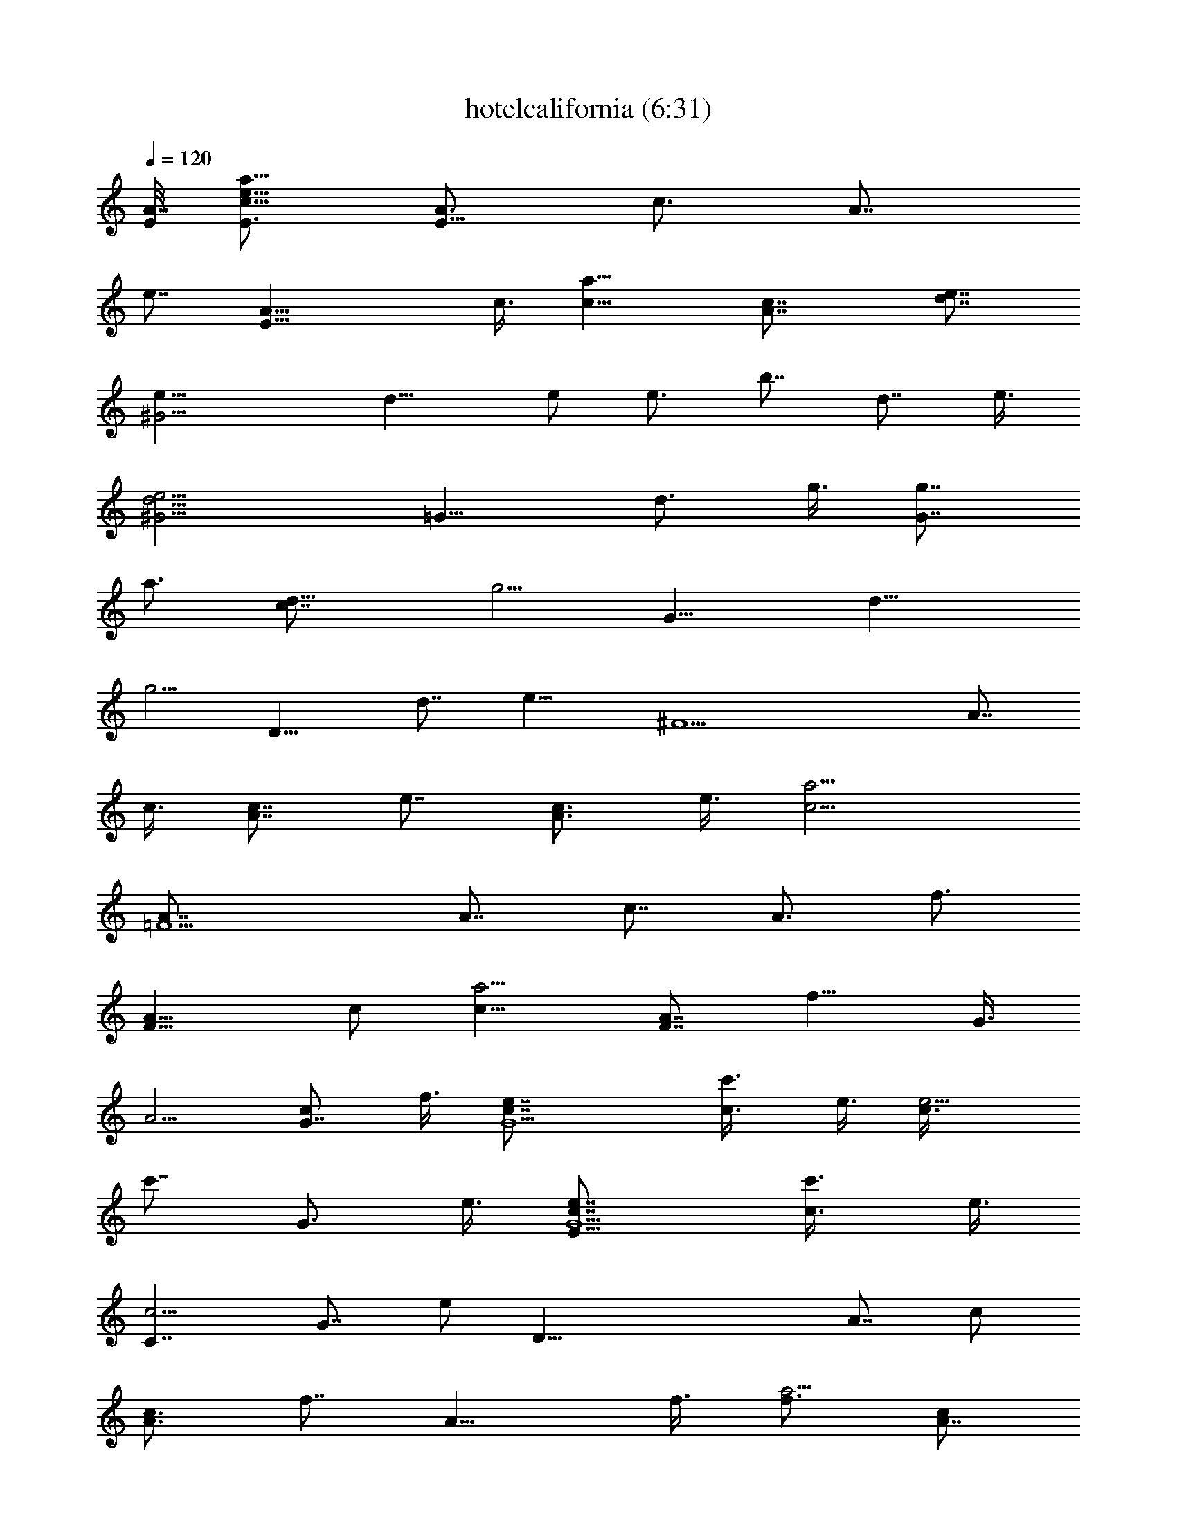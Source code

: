 X:1
T:hotelcalifornia (6:31)
Z:Transcribed by LotRO MIDI Player:http://lotro.acasylum.com/midi
%  Original file:hotelcalifornia.mid
%  Transpose:-2
L:1/4
Q:120
K:C
[E/8A7/8] [E3/4c9/8e9/8a9/8] [A3/4E13/8z3/8] [c3/4z3/8] [A7/8z3/8]
[e7/8z/2] [E19/8A19/8z3/8] c3/8 [c13/8a13/8] [A7/4c7/8] [e7/8d7/8]
[^G13/4e9/8z3/4] [d13/8z3/8] e/2 [e3/4z3/8] [b7/8z3/8] [d7/8z/2] e3/8
[^G13/4e13/4d13/4] [=G13/8z7/8] [d3/4z3/8] g3/8 [g7/8G7/4z/2]
[a3/4z3/8] [d13/8c7/8z3/8] [g5/4z/2] [G13/8z3/4] [d13/8z3/8]
[g5/4z/2] [D13/8z3/4] [d7/8z/2] [e13/8z3/8] [^F13/2z3/4] [A7/8z/2]
c3/8 [c7/8A7/8z3/8] [e7/8z/2] [A3/4c3/4z3/8] e3/8 [c13/4a13/4]
[=F5/2A7/8] [A7/8z3/8] [c7/8z/2] [A3/4z3/8] [f3/4z3/8]
[F13/8A13/8z3/8] c/2 [c13/8a5/4z3/4] [F7/8A7/8z/2] [f9/8z3/8] G3/8
[A5/4z3/8] [G7/8c/2] f3/8 [G5/2e7/8c7/8] [c3/4c'3/8] e3/8 [e5/4c3/8]
[c'7/8z/2] [G3/4z3/8] e3/8 [E13/8G5/2e7/8c7/8] [c3/4c'3/8] e3/8
[C7/4c5/4z7/8] [G7/8z3/8] e/2 [D39/8z3/4] [A7/8z3/8] c/2
[c3/4A3/4z3/8] [f7/8z3/8] [A13/8z/2] f3/8 [f3/4a5/4] [c/2A7/4]
[c2z3/8] [A,13/8z7/8] A3/8 e3/8 [E17/8z7/8] [^G3/4z3/8] d3/8
[d7/8z/2] [E9/2z3/8] [^G7/8z3/8] d/2 [d13/4b13/4] [E3/4A3/4c5/4z/8]
[e9/8a9/8z5/8] [A7/8E7/4z/2] [c3/4z3/8] [A7/8z3/8] [e7/8z/2]
[E19/8A19/8z3/8] c3/8 [c13/8a13/8] [A13/8c7/8] [e3/4d3/4]
[^G27/8e5/4z7/8] [d13/8z3/8] e/2 [e3/4z3/8] [b3/4z3/8] [d7/8z3/8] e/2
[^G13/4d13/4e13/4] [=G13/8z7/8] [d3/4z3/8] g3/8 [g7/8G13/8z3/8]
[a7/8z/2] [d13/8c3/4z3/8] [g5/4z3/8] [G13/8z7/8] [d13/8z3/8]
[g5/4z3/8] [D7/4z7/8] [d7/8z3/8] [e13/8z/2] [^F13/2z3/4] [A7/8z3/8]
c/2 [c3/4A3/4z3/8] [e7/8z3/8] [A7/8c7/8z/2] e3/8 [c13/4a13/4]
[=F5/2A7/8] [A3/4z3/8] [c7/8z3/8] [A7/8z/2] [f3/4z3/8]
[F13/8A13/8z3/8] c/2 [c13/8a9/8z3/4] [F7/8A7/8z3/8] [f5/4z/2] G3/8
[A5/4z3/8] [G7/8c/2] f3/8 [G5/2c3/4e3/4] [c7/8c'/2] e3/8 [e5/4c3/8]
[c'7/8z/2] [G3/4z3/8] e3/8 [E13/8G5/2c7/8e7/8] [c3/4c'3/8] e3/8
[C13/8c5/4z7/8] [G3/4z3/8] e3/8 [D5z7/8] [A7/8z3/8] c/2
[c3/4A3/4z3/8] [f3/4z3/8] [A13/8z3/8] f/2 [f3/4a5/4] [c/2A7/8]
[c2z3/8] [A,13/8z3/4] A/2 e3/8 [E2z7/8] [^G3/4z3/8] d3/8 [d7/8z3/8]
[E37/8z/2] [^G3/4z3/8] d3/8 [d27/8b27/8] [c5/4A3/4E3/4z/8] [e5/8a9/8]
[e/2A7/8E13/8] [e3/8c3/4] [e3/8A3/4] [e7/8z3/8] [d/2E5/2A5/2]
[d3/8c3/8] [d7/8c13/8a13/8] d/8 e5/8 [A13/8c7/8] [e3/4d3/4]
[^G27/8e5/4z7/8] [d5/4z3/8] e3/8 [e7/8z/2] [d3/8b3/4] d3/8 [d/2e/2]
[d13/4^G13/4e13/4] [=G13/8z3/4] [d7/8z/2] [e3/8g3/8]
[e7/8g7/8G13/8z3/8] [a7/8z/2] [d3/8c3/4] [d3/8g5/4] [d7/8G13/8]
[d13/8z/8] [e5/8z/4] [g5/4z3/8] [D13/8z7/8] [d3/4z3/8] [e7/8z3/8]
[^F53/8z/2] [e3/4z3/8] [A7/8z3/8] [e/2c/2] [e3/8c3/4A3/4] [e3/4z/8]
[d/2z/4] [A7/8c7/8z/4] [d5/8z/8] e/2 [d5/8c5/8a13/4] [c21/8z/8] A7/8
z13/8 [=F5/2A7/8] [e3/8A3/4] [e3/8c3/4] [e7/8A7/8z3/8] [f7/8z/2]
[d3/8F13/8A13/8] c3/8 [c7/4a5/4z7/8] [^d/4F7/8A7/8] [e5/8z/8]
[f5/4z/2] G3/8 [A5/4z3/8] [G7/8c3/8] f/2 [G19/8e3/4c3/8] c3/8
[e/2c7/8c'/2] e3/8 [e5/4c3/8] [c'7/8z/8] [=d5/8z/4] [G7/8z3/8]
[c/2z/8] e3/8 [c7/8E13/8G/4e7/8] [G9/4z5/8] [c3/4c'3/8] e3/8
[C13/8c5/4z7/8] [G3/4z3/8] e3/8 [D5z/2] c3/8 [d3/8A3/4] [d3/8c3/8]
[d/2c7/8A7/8] [d3/8f3/4] [d3/8A13/8] [c/2f/2] [d3/4f3/4a9/8]
[c3/8A7/8] [e5/4c17/8z/2] [A,13/8z3/4] A/2 e3/8 [E2z3/8] d3/8
[e/2^G7/8] [e3/8d3/8] [e7/8d7/8z3/8] [E9/2z/2] [d3/8^G3/4] d3/8
[d3/8b13/4] [d23/8z/4] e z13/8 [A7/8c7/8e7/8a7/8] [e3/8a3/8c3/8A3/8]
[e7/8A7/8c7/8a7/8] [f3/8A3/8c3/8e3/8a3/8] [e3/8a3/8c3/8A3/8]
[e/2A/2c/2a/2] [f3/4A13/8c13/8e3/4a13/8] e7/8 [A13/8c13/8e13/8a13/8]
[b17/8e5/4d7/8^G17/8z3/8] B/2 [d5/4z3/8] e3/8 e/2 [d3/4^G3/4e3/4b3/4]
[d3/8b3/8e3/8^G3/8] [b27/8e27/8d27/8^G27/8] [a2d13/8B2=G5/4]
[G3/4z3/8] d3/8 [d3/8G7/8B7/8a7/8] d/2 [c3/8a3/8d3/8B3/8G3/8]
[d3/8G13/8B13/8a13/8] [d5/4z7/8] [e3/4z3/8]
[G13/8B13/8d13/8a13/8z3/8] e/2 e3/8 e3/8 [e5/8a17/8c17/8^F17/8] e/2
e/2 e/2 [^F3/8c3/8e3/8a3/8z/8] [d/2z/4] [a7/8e7/8c7/8^F7/8z/4] d5/8
[d3/4a13/4e13/4c3/4^F13/4] [c5/2z3/8] A5/4 z7/8 [=F3/4A3/4c3/4f3/4]
[e/2f/2c/2A/2F/2] [e3/8F3/4A3/4c3/4f3/4] [e/2z3/8]
[f7/8c3/4A7/8F7/8z/8] d5/8 c/8 [F3/8A3/8c3/8f3/8]
[c13/8F13/8A13/8f13/8z7/8] d/8 e5/8 [f7/8c7/8A7/8F7/8]
[F3/8A3/8c3/8f3/8] [f3/8c3/8A3/8F3/8] [e5/4c5/4G7/8C5/4] G3/8
[c7/8C7/8G7/8e/2] e3/8 [e3/4c3/4G3/4C3/4z3/8] d3/8 [c/2C/2G/2e/2]
[c13/4e13/4G3/4C13/4z5/8] A/8 G5/2 [D5/4A5/4d7/8f5/4] d3/8
[d3/8D7/8A7/8f7/8] d/2 [d3/8f3/4A3/4D3/4] d3/8 [d3/8D3/8A3/8f3/8]
[d5/4f5/4A5/4D5/4z7/8] c3/8 [d/2D/2A/2f/2z/4] [ez/4]
[D13/8A13/8d13/8f13/8] [^G3/8B3/8^g3/8e3/8] [e3/8^g7/8B7/8^G7/8] e/2
[d3/8^G3/4B3/4e3/8^g3/4] e3/8 [^g7/8e7/8B7/8^G7/8z3/8] =g/2
[^g3/8e3/8B3/8^G3/8] [e13/8^g13/8B13/8^G13/8z3/8] d5/4
[^G3/8B3/8e3/8^g3/8] [^G/2B/2e/2^g/2] [^G3/8B3/8e3/8^g3/8]
[^g3/8e3/8B3/8^G3/8] [C7/8F7/8c7/8f7/8] [f3/8C3/8F3/8c3/8]
[f7/8C7/8F7/8c7/8] [f3/8C3/4F3/4c3/4] f3/8 [f/2C/2F/2c/2]
[C13/8F13/8c13/8f3/8] f5/4 [f3/4C3/4F3/4c3/4z/4] =g/2
[f/2c7/8F7/8C7/8] [f3/8z/4] e3/8 z/8 e3/8 [C/2=G/2c/2e/2]
[C3/4G3/4c3/4e3/4] [e7/8c7/8G7/8C7/8] [C3/8G3/8c3/8e3/8]
[e5/2c13/4G13/4C13/4] e3/8 e3/8 [e/2B/2^G/2E/2]
[d/4e3/8B3/8^G3/8E3/8] z/8 [d3/8e3/8B3/8^G3/8E3/8]
[d5/4^G7/8E7/8B7/8e7/8] [e3/8B3/8^G3/8E3/8] [e/2B/2^G/2E/2]
[^G3/8E3/8B3/8e3/8] [E13/8^G13/8B13/8e13/8] [E7/8^G7/8B7/8e7/8]
[d/4e3/8B3/8^G3/8E3/8] z/8 [d/4E3/8^G3/8B3/8e3/8] z/8
[d3/8e3/8c3/8A3/8E3/8] [c/2e/2A/2E/2] [c3/8e3/8A3/8E3/8]
[c7/8E7/8A7/8e7/8] [e3/4c3/4A3/4E3/4] [e3/8c3/8A3/8E3/8]
[E7/4A7/4c7/4e7/4] z3/4 [e3/8c3/8A3/8E3/8] [E/2A/2c/2e/2]
[f3/8F,3/4C3/4F3/4c3/4] f3/8 [f/2F,/2C/2F/2c/2]
[f3/4F,3/4C3/4F3/4c3/4] [f7/8F,7/8C7/8F7/8c7/8]
[f3/8F,3/8C3/8F3/8c3/8] [f7/8F,13/8C13/8F13/8c13/8] f3/4
[f7/8c13/8F13/8C13/8F,13/8z3/8] g3/8 z/8 f3/8 f3/8 [e/2C/2=G/2c/2]
[e3/8C3/8G3/8c3/8] [C3/8G3/8c3/8e3/8] [C7/8G7/8c7/8e7/8]
[e3/4c3/4G3/4C3/4] [C/2G/2c/2e/2] [C13/8G13/8c13/8e13/8]
[C13/8G13/8c13/8e5/4z3/4] d3/8 z/8 e3/8 [e3/8D,3/8A,3/8D3/8F3/8A3/8]
[d3/8D,3/8A,3/8D3/8F3/8A3/8] [d/2D,/2A,/2D/2F/2A/2]
[d3/4D,3/4A,3/4D3/4F3/4A3/4] [D,7/8A,7/8D7/8F7/8A7/8d7/8]
[D,3/8A,3/8D3/8F3/8A3/8d3/8] [D,13/8A,13/8D13/8F13/8A13/8d13/8]
[D,7/8A,7/8D7/8F7/8A7/8d7/8] [f3/8d7/8A7/8F7/8D7/8A,7/8] f3/8 z/8
[f3/8^G9/8B9/8e3/8^g9/8] e3/8 e3/8 [e7/8^G7/8B7/8^g7/8]
[^G7/8B7/8e7/8^g7/8] [^G3/8B3/8e3/8^g3/8] [^G13/8B13/8e13/8^g13/8]
[^G7/8B7/8e7/8^g7/8] [^g3/4e3/4B3/4^G3/4] [a3/4e3/8z/8]
[c3/4A19/8z/4] e/2 [e/4c3/8] z/8 [e3/8c3/8] [f/2c/2] [a3/4z/8]
[e3/8z/4] [A33/8z/4] e/8 e3/8 [f3/4c7/8] z/8 [^d3/8e3/8] [e3/8a/2]
z/8 e3/4 e3/8 a/2 [^G19/8b3/4e3/8=d3/4] e3/8 [e3/8d/2] z/8 [e/4b3/8]
z/8 [e/2d3/8] [b7/8z/8] [d/2z/4] [^G7/8z3/8] [d3/8z/8] [e5/4z3/8]
[^G13/4z3/8] d/2 [e5/8z3/8] b3/8 [E3/8d7/8] z/2 e3/8 b3/8 [G,5/2z/2]
d/4 z/8 d3/8 [d3/8B3/8] [d3/8b/2] z/8 [d/4a3/4] z/8 [e3/8d3/8]
[d/2=g5/4] z/2 [e/2z/4] d/4 [d/2z/8] a/2 [e3/4g3/4] d/2 a3/8
[a5/4z3/4] A/2 [A5/4c3/8] [e3/8a3/8] [d3/4e7/8z/2] [c5/4z3/8]
[d7/8e3/8] [a27/8z/2] [c23/8z3/8] A3/4 z7/4 [F13/8z3/4] [e3/8A3/8]
[e3/8c/2] z/8 [e3/4A3/4c3/8] [f7/8z3/8] [d3/8A13/8] z/8 c3/8
[c3/4a3/4] [d/2=G/2c7/8] [e/4F3/8] z/8 [G3/8c7/8] A/2 [f3/4c3/4A3/4]
[^d3/8G7/8c5/4e3/8] [e5/4z/2] [G3/4z3/8] c3/8 [e5/8z/2] [c'3/4z/8]
[=d3/8z/4] c/4 [c/2z/8] e3/8 [c7/4c'/2] [G5/4e3/8] g3/8 g/2
[e3/4c3/8] [c5/4z3/8] c'3/8 c'/2 [D33/8z3/8] f3/8 [d3/4A/2] c3/8
[d3/4f3/8] f3/8 [d3/8a/2] z/8 [c/4c'3/8] z/8 [d3/8a5/4] e/2
[c3/8A3/4] [d3/8c5/4] [D13/8z7/8] c3/8 a3/8 ^G7/8 [e3/4^G13/8z3/8]
d3/8 [e/2d/2] [e3/4z/8] [d/2z/4] [^G5/2z/4] d/8 d/2 [d3/8b13/8] e5/4
[d13/8e13/8b13/8^G13/8] [A13/8c13/8z/8] [e3/4a3/2] e3/8 e3/8
[A3/8c3/8e3/8a3/8] [e/2A7/8c7/8a7/8] e3/8 [e3/8A3/8c3/8a3/8]
[f3/4A13/8c13/8e5/4a13/8] z/8 d3/8 e3/8 [a7/4e7/4c7/4A7/4]
[^G13/8d3/8e3/4b13/8] [d5/4z3/8] e7/8 [e3/8^G3/8d3/8b3/8]
[^G7/8e7/8d/8b7/8] d/2 d/4 [b3/8e3/8d3/8^G3/8] [d13/8b13/8e3/8^G13/8]
e5/4 [^G13/8d13/8e13/8b13/8z3/8] D3/8 z/8 E5/8 z/8
[=G17/8B17/8d5/8a17/8] d/2 d/2 d/2 [a3/4d/8B3/4G3/4] d/2 d/8
[a3/8d3/8B3/8G3/8] [d5/8G7/4B7/4a7/4] d/2 d5/8
[a13/8G13/8B13/8d13/8z3/4] A3/4 z/8 [a13/8e3/4c13/8^F13/8] e7/8
[e3/8a3/8c3/8^F3/8] [^F7/8c7/8e7/8a7/8z/8] d/2 z/8 [d3/8z/8]
[c3/8e3/8a3/8^F3/8] [d3/8a13/4e13/4c3/8^F13/4] [c23/8z/2] A3/4 z13/8
[=F13/8A13/8c13/8f13/8z7/8] d3/8 e3/8 [e3/4f/2c/2A/2F/2]
[F3/4A3/4c3/4f3/4z3/8] [e3/4z3/8] [F/2A/2c/2f/2]
[e/4F13/8A13/8c3/4f13/8] z/8 d3/8 c/2 c3/8 [f3/4c3/4A3/4F3/4z3/8]
d3/8 [e3/4F7/8c7/8A7/8f7/8] z/8 [e13/8C13/8G13/8c13/8]
[e3/8c3/8G3/8C3/8] [d3/8C7/8G7/8c/2e7/8] z/8 c3/8 [c3/8e3/8G3/8C3/8]
[C13/8G13/8c13/8e13/8] [e7/4c7/4G7/8C7/4z/2] A3/8 G7/8
[f3/4d3/8A3/4D3/4] d3/8 [d3/8D3/8A3/8f3/8] [d/2D/2A/2f/2]
[d3/8f3/8A3/8D3/8] [D7/8A7/8d3/8f7/8] d/2 [c/4A3/8d3/8f3/8D3/8] z/8
[d3/8D13/8A13/8f13/8] d3/8 [d7/8z/2] c/4 z/8 [d7/8f7/8A7/8D7/8z3/8]
e/2 [D3/4A3/4d3/4f3/4] [B7/8e7/8^g7/8^G7/8] [e3/8^g3/8B3/8^G3/8]
[d3/8^g3/8e3/8B3/8^G3/8] [e/2^G/2B/2^g/2] [^g3/4e3/4B3/4^G3/4z3/8]
=g3/8 [^g3/8^G3/8B3/8e3/8] [e7/4^G7/4B7/4^g7/4z/2] d5/4
[d3/8^g3/8e3/8B3/8^G3/8] [e3/8^g3/8B3/8^G3/8] [^g7/8e7/8B7/8^G7/8]
[f3/4c3/4A3/4F3/4] [f/2F/2A/2c/2] [f3/4F3/4A3/4c3/4]
[f3/8c7/8A7/8F7/8] f/2 [f3/8F3/8A3/8c3/8] [f3/8c7/8A7/8F7/8] f/2
[F13/8A13/8c13/8f3/4] [f7/8z/4] =g/2 z/8 [f3/8c3/8A3/8F3/8]
[f3/8F3/8A3/8c3/8z/4] e/8 [C/2=G/2c/2e/2] [e3/8C3/8G3/8c3/8]
[C3/8G3/8c3/8e3/8] [C7/8G7/8c7/8e7/8] [e3/4c3/4G3/4C3/4]
[C/2G/2c/2e/2] [C13/8G13/8c13/8e13/8] [e3/4C13/8G13/8c13/8] e/2 e3/8
[e3/8B3/8^G3/8E3/8] [d3/8e/2B/2^G/2E/2] z/8 [d/4e3/8B3/8^G3/8E3/8]
z/8 [d9/8^G3/4E3/4B3/4e3/4] [e/2B/2^G/2E/2] [e3/8B3/8^G3/8E3/8]
[^G3/8E3/8B3/8e3/8] [E13/8^G13/8B13/8e13/8] [E7/8^G7/8B7/8e7/8]
[d3/8e3/8B3/8^G3/8E3/8] [d3/8E/2^G/2B/2e/2] z/8
[d3/8e3/8c3/8A3/8E3/8] [c3/8e3/8A3/8E3/8] [c3/8e3/8A3/8E3/8]
[A7/8E7/8c7/8e7/8] [e7/8c7/8A7/8E7/8] [e3/8c3/8A3/8E3/8]
[E13/8A13/8c13/8e13/8] [e7/8c7/8A7/8E7/8] [e3/8c3/8A3/8E3/8]
[c3/8E3/8A3/8e3/8] [f3/8F,7/8C7/8F7/8c7/8] f/2
[f3/8F,3/8C3/8F3/8c3/8] [f7/8F,7/8C7/8F7/8c7/8]
[f3/4F,3/4C3/4F3/4c3/4] [f3/8F,3/8C3/8F3/8c3/8]
[f7/8F,7/4C7/4F7/4c7/4] f7/8 [f3/4c13/8F13/8C13/8F,13/8z3/8] g3/8
f3/8 f/2 [e3/8C3/8=G3/8c3/8] [e3/8C3/8G3/8c3/8] [C/2G/2c/2e/2]
[C3/4G3/4c3/4e3/4] [e7/8c7/8G7/8C7/8] [C3/8G3/8c3/8e3/8]
[C13/8G13/8c13/8e13/8] [C13/8G13/8c13/8e5/4z7/8] d/4 z/8 e3/8
[e/2D,/2A,/2D/2F/2A/2] [d3/8D,3/8A,3/8D3/8F3/8A3/8]
[d3/8D,3/8A,3/8D3/8F3/8A3/8] [d7/8D,7/8A,7/8D7/8F7/8A7/8]
[D,3/4A,3/4D3/4F3/4A3/4d3/4] [D,/2A,/2D/2F/2A/2d/2]
[D,13/8A,13/8D13/8F13/8A13/8d13/8] [D,3/4A,3/4D3/4F3/4A3/4d3/4]
[f3/8d7/8A7/8F7/8D7/8A,7/8] z/8 f/4 z/8 [f3/8^g39/8z/8] [e/4B5z/8]
[^G39/8z/8] e/2 e3/8 e15/4 z3/2 [a5/4z/8] [A3/4c9/8E/8e3/4] E5/8
[e3/8A7/8E13/8] [e3/4c7/8z/2] [A3/4z3/8] [f3/4e7/8z3/8] [E5/2A5/2z/2]
[e/4c3/8] z/8 [f3/4c13/8a13/8] d/2 [e9/8z3/8] [A13/8c7/8] [e3/4d3/4]
[^G13/4e7/8z3/8] D3/8 z/8 [e3/8d13/8] e3/8 e/2 [e3/4b3/4z3/8] d3/8
[d3/8e3/8] [d27/8^G27/8e/2] [e23/8z3/4] D3/8 z/8 E/4 z/8 E3/8 z7/8
[=G13/8z3/4] [e3/8d/2] z/8 [d3/8=g3/8] [d3/4g7/8G13/8z3/8] [a7/8z/2]
[d5/4A3/4z3/8] [g5/4z3/8] [e/2G13/8] d3/8 d/4 [d/2z/8] [g5/4z3/8]
[d7/8D13/8z/2] [e3/4z3/8] [d3/4z3/8] [e5/4z3/8] [^F53/8z7/8]
[e3/8A7/8] [e3/8c/2] z/8 [e3/8c3/4A3/4] [d3/4e3/4z3/8] [A7/8c3/8]
[c/2e/2] [c13/4a13/4] [=F5/2A7/8z3/8] c3/8 z/8 [e/4A3/4] z/8
[e/4c3/4] z/8 [e3/4A7/8z3/8] [f7/8z/2] [d3/4F13/8A13/8z3/8] c3/8
[c13/8a5/4z7/8] [e3/4F3/4A3/4z3/8] [f5/4z3/8] G/2 [A5/4z3/8]
[G7/8c3/8] f/2 [G19/8e3/4c3/4z3/8] E/4 z/8 [e3/8c7/8c'3/8] e/2
[d/2e5/4c3/8] [c'7/8z/8] [d/2z/4] [G7/8z3/8] [c3/8z/8] e3/8
[c3/4E13/8e3/4G5/2] [c7/8c'/2] e3/8 [C13/8c5/4z7/8] [G3/4z3/8] e3/8
D3/8 [D37/8z/2] [d3/4A3/4z3/8] c3/8 [d/2c7/8A7/8] [f3/4z/8] [d/2z/4]
[A13/8z/4] [c/2z/8] f3/8 [f7/8a5/4z/2] [d3/4z3/8] [c3/8A7/8]
[c7/4z/2] [e3/4A,13/8] [e3/8A/2] z/8 [c3/8e3/8] [e3/4E2]
[e3/4^G7/8z/2] d3/8 [d7/8z3/8] [e3/4E9/2z/2] [^G3/4z3/8] d3/8
[e3/4d13/4b13/4] z5/2 [A/2c/2e/2a/2] [A3/8c3/8e3/8a3/8]
[e3/8A3/8c3/8a3/8] [a7/8e/2c7/8A7/8] e3/8 [a3/4A3/4c3/4e5/8z/8] f/2
e/8 [A/2c/2e/2a/2] [f3/4A13/8c13/8e5/4a13/8] ^d/2 e3/8
[A3/4c3/4e3/4a3/4] [A/2a7/8e7/8c7/8] A3/8 [b2e7/8=d2^G2] e3/8 e3/4
[e7/8b7/8d/2^G7/8] d3/8 [d3/8^G3/8e3/8b3/8] [e13/8^G13/8d13/8b13/8]
[^G7/8d7/8e7/8b7/8] [^G3/8d3/8e3/8b3/8] [b/2e/2d/2^G/2] [=G2B2d9/8a2]
d/2 d3/8 [d3/8a7/8B7/8G7/8] d/2 [d3/8a3/8B3/8G3/8]
[d3/8G13/8B13/8a13/8] d7/8 d3/8 [e3/4G7/8B7/8d7/8a7/8] z/8
[e/4a3/4d3/4B3/4G3/4] z/8 e3/8 [e7/8a13/8c13/8^F13/8] e3/4
[e/2a/2c/2^F/2] [d/4^F3/4c3/8e3/4a3/4] z/8 c3/8 [d7/8c/2e/2a/2^F/2]
[^F13/8c3/8e13/8a13/8] [c5/4z3/8] A7/8 [^F3/4c3/4e3/4a3/4]
[^F/2c/2e/2a/2] [a3/8e3/8c3/8^F3/8] [=F3/4A3/4c3/4f3/4]
[c/2F/2A/2f/2] [e9/8F3/4A3/4c3/4f3/4] [F7/8A7/8c7/8f7/8z/2] d/4 z/8
[c3/8F3/8A3/8f3/8] [c7/8F7/8A7/8f7/8] [d3/8F3/8A3/8c3/8f3/8]
[e3/8F3/8A3/8c3/8f3/8] [F/2A/2c/2f/2] [F3/8A3/8c3/8f3/8]
[G/4f3/4c3/4A3/8F3/4] z/8 [A9/8z3/8] [C17/8G17/8c17/8e17/8z7/8] E3/8
E3/4 z/8 [E3/4C3/4G3/4c3/4e3/4] [F3/8C/2G/2c/2e/2] z/8
[E3/4C5/4G13/8c13/8e13/8] D/2 C3/8 [C3/4G3/4c3/4e3/4]
[e7/8c7/8G7/8C7/8] [D7/8A7/8d7/8f7/8] [d3/8D3/8A3/8f3/8]
[d3/8D3/4A3/4f3/4] d3/8 [d/2f7/8A7/8D7/8] d3/8 [c3/4f3/8d3/8A3/8D3/8]
[D7/8A7/8d/2f7/8] d3/8 [f3/8d3/8A3/8D3/8] [c3/8f3/8d3/8A3/8D3/8]
[d7/8f7/8A7/8D7/8z/2] e/4 z/8 [D7/8A7/8d7/8f7/8] [B3/4e3/8^g3/4^G3/4]
e3/8 [e3/8^g3/8B3/8^G3/8] [e/2^g/2B/2^G/2] [^G3/8B3/8e3/8^g3/8]
[^g7/8e3/8B7/8^G7/8] e/2 [^G3/8B3/8e3/8^g3/8] [e3/8^g3/8B3/8^G3/8]
[d3/8^g3/8e3/8B3/8^G3/8] [e7/8^g/2B/2^G/2] z2 [A7/8c7/8e7/8a7/8]
[A3/8c3/8e3/8a3/8] [A7/8c7/8e7/8a7/8] [A3/4c3/4e3/4a3/4]
[A/2c/2e/2a/2] [A3/4c3/4e3/4a3/4] [A3/8c3/8e3/8a3/8] [e/2c/2A/2a/2]
[a13/8e13/8c13/8A13/8] [b3/8e3/8d3/8^G3/8] [d3/8e3/8b3/8^G3/8]
[b/2e/2d/2^G/2] [^G3/4d3/4e3/4b3/4] [b7/8e7/8d7/8^G7/8]
[b3/8e3/8d3/8^G3/8] [b7/8d7/8e7/8^G7/8] [d3/8e3/8b3/8^G3/8]
[e3/8d3/8b3/8^G3/8] [^G7/8d7/8e7/8b7/8] [^G3/4d3/4e3/4b3/4]
[a/2d/2B/2=G/2] [G3/8B3/8d3/8a3/8] [a3/8d3/8B3/8G3/8]
[G7/8B7/8d7/8a7/8] [G3/4B3/4d3/4a3/4] [G/2B/2d/2a/2]
[G13/8B13/8d13/8a13/8] [G3/4B3/4d3/4a3/4] [a7/8d7/8B7/8G7/8]
[^F7/8c7/8e7/8a7/8] [a3/8e3/8c3/8^F3/8] [a3/4e3/4c3/4^F3/4]
[^F7/8c7/8e7/8a7/8] [a3/8e3/8c3/8^F3/8] [^F13/8c13/8e13/8a13/8]
[^F7/8c7/8e7/8a7/8] [a7/8e7/8c7/8^F7/8] [=F3/4A3/4c3/4f3/4]
[F3/8A3/8c3/8f3/8] [f7/8c7/8A7/8F7/8] [F7/8A7/8c7/8f7/8]
[F3/8A3/8c3/8f3/8] [F13/8A13/8c13/8f13/8] [F7/8A7/8c7/8f7/8]
[f3/4c3/4A3/4F3/4] [C/2G/2c/2e/2] [e3/8c3/8G3/8C3/8]
[C5/4G5/4c5/4e5/4] [C3/8G3/8c3/8e3/8] [C2G2c2e2] [C/2G/2c/2e/2]
[e13/8c13/8G13/8C13/8] [D3/8A3/8d3/8f3/8] [D3/8A3/8d3/8f3/8]
[D/2A/2d/2f/2] [D3/4A3/4d3/4f3/4] [f7/8d7/8A7/8D7/8]
[f3/8d3/8A3/8D3/8] [D3/8A3/8f3/8d3/8] [f/2d/2A/2D/2]
[D3/4A3/4d3/4f3/4] [f7/8d7/8A7/8D7/8] [f3/8d3/8A3/8D3/8]
[D3/8A3/8d3/8f3/8] [^G/2B/2e/2^g/2] [^g3/8^G3/8B3/8e3/8]
[^g3/8e3/8B3/8^G3/8] [^G7/8B7/8e7/8^g7/8] [^g3/4e3/4B3/4^G3/4]
[^G/2B/2e/2^g/2] [^G5/4B5/4e5/4^g5/4] [^g3/8e3/8B3/8^G3/8]
[^G3/4B3/4e3/4^g3/4] [^G7/8B7/8e7/8^g7/8] [A7/8c7/8e7/8a7/8]
[A3/8c3/8e3/8a3/8] [A3/4c3/4e3/4a3/4] [A7/8c7/8e7/8a7/8]
[A3/8c3/8e3/8a3/8] [A7/8c7/8e7/8a7/8] [A3/8c3/8e3/8a3/8]
[e3/8c3/8A3/8a3/8] [a7/4e7/4c7/4A7/4] [b3/8e3/8d3/8^G3/8]
[d3/8e3/8b3/8^G3/8] [b/2e/2d/2^G/2] [^G3/4d3/4e3/4b3/4]
[b7/8e7/8d7/8^G7/8] [b3/8e3/8d3/8^G3/8] [b7/8d7/8e7/8^G7/8]
[d3/8e3/8b3/8^G3/8] [e3/8d3/8b3/8^G3/8] [^G7/8d7/8e7/8b7/8]
[^G3/4d3/4e3/4b3/4] [a/2d/2B/2=G/2] [G3/8B3/8d3/8a3/8]
[a3/8d3/8B3/8G3/8] [G7/8B7/8d7/8a7/8] [G3/4B3/4d3/4a3/4]
[G/2B/2d/2a/2] [G13/8B13/8d13/8a13/8] [G3/4B3/4d3/4a3/4]
[a7/8d7/8B7/8G7/8] [^F3/4c3/4e3/4a3/4] [a/2e/2c/2^F/2]
[a3/4e3/4c3/4^F3/4] [^F7/8c7/8e7/8a7/8] [a3/8e3/8c3/8^F3/8]
[^F13/8c13/8e13/8a13/8] [^F7/8c7/8e7/8a7/8] [a3/4e3/4c3/4^F3/4]
[=F7/8A7/8c7/8f7/8] [F3/8A3/8c3/8f3/8] [f7/8c7/8A7/8F7/8]
[F3/4A3/4c3/4f3/4] [F/2A/2c/2f/2] [F13/8A13/8c13/8f13/8]
[F3/4A3/4c3/4f3/4] [f7/8c7/8A7/8F7/8] [C3/8G3/8c3/8e3/8]
[e/2c/2G/2C/2] [C9/8G9/8c9/8e9/8] [C/2G/2c/2e/2] [C2G2c2e2]
[C/2G/2c/2e/2] [e13/8c13/8G13/8C13/8] [D3/8A3/8d3/8f3/8]
[D3/8A3/8d3/8f3/8] [D/2A/2d/2f/2] [D3/4A3/4d3/4f3/4]
[f7/8d7/8A7/8D7/8] [f3/8d3/8A3/8D3/8] [D3/8A3/8f3/8d3/8]
[f/2d/2A/2D/2] [D3/4A3/4d3/4f3/4] [f7/8d7/8A7/8D7/8]
[f3/8d3/8A3/8D3/8] [D3/8A3/8d3/8f3/8] [^G/2B/2e/2^g/2]
[^g3/8^G3/8B3/8e3/8] [^g3/8e3/8B3/8^G3/8] [^G7/8B7/8e7/8^g7/8]
[^G5/4B5/4e9/8^g5/4] [e7/8z/8] [B3/4z/8] [^G5/8E5/8]
[e3/8B3/8^G3/8E3/8] [e/2B/2^G/2E/2] [^G3/4E3/4B3/4e3/4]
[E7/8^G7/8B7/8e7/8] [A3/8c3/8e3/8a3/8] [A3/8c3/8e3/8a3/8]
[A/2c/2e/2a/2] [a3/4e3/4c3/4A3/4] [a7/8A7/8c7/8e7/8]
[A3/8c3/8e3/8a3/8] [A7/8c7/8e7/8a7/8] [A3/8c3/8e3/8a3/8]
[A3/8c3/8e3/8a3/8] [A7/8c7/8e7/8a7/8] [A3/8c3/8e3/8a3/8]
[a3/8e3/8c3/8A3/8] [b/2e/2d/2^G/2] [d3/8e3/8b3/8^G3/8]
[b3/8e3/8d3/8^G3/8] [^G5/4d5/4e5/4b5/4] [^G3/8d3/8e3/8b3/8]
[b/2e/2d/2^G/2] [^G5/4d5/4e5/4b5/4] [^G9/8d9/8e9/8b9/8] [b7/8z/8]
[e3/4z/8] [d5/8^G5/8] [a3/8d3/8B3/8=G3/8] [G/2B/2d/2a/2]
[a3/8d3/8B3/8G3/8] [G7/8B7/8d7/8a7/8] [G3/4B3/4d3/4a3/4]
[G3/8B3/8d3/8a3/8] [G7/8B7/8d7/8a7/8] [G3/8B3/8d3/8a3/8]
[G/2B/2d/2a/2] [G3/4B3/4d3/4a3/4] [a7/8d7/8B7/8G7/8]
[^F3/8c3/8e3/8a3/8] [a3/8e3/8c3/8^F3/8] [^F/2c/2e/2a/2]
[^F3/4c3/4e3/4a3/4] [^F7/8a7/8e7/8c7/8] [^F3/8c3/8e3/8a3/8]
[^F5/4c5/4e5/4a5/4] [^F3/8c3/8e3/8a3/8] [^F7/8c7/8e7/8a7/8]
[^F3/8c3/8e3/8a3/8] [a3/8e3/8c3/8^F3/8] [=F/2A/2c/2f/2]
[F3/8A3/8c3/8f3/8] [F3/8A3/8c3/8f3/8] [F7/8A7/8c7/8f7/8]
[F3/4A3/4c3/4f3/4] [F/2A/2c/2f/2] [F3/4A3/4c3/4f3/4]
[F3/8A3/8c3/8f3/8] [F/2A/2c/2f/2] [F3/4A3/4c3/4f3/4] [f/2c/2A/2F/2]
[F3/8A3/8c3/8f3/8] [C3/8G3/8c3/8e3/8] [C3/8G3/8c3/8e3/8]
[C/2G/2c/2e/2] [C3/4G3/4c3/4e3/4] [C7/8G7/8c7/8e7/8]
[C3/8G3/8c3/8e3/8] [C7/8G7/8c7/8e7/8] [C3/8G3/8c3/8e3/8]
[C3/8G3/8c3/8e3/8] [C7/8G7/8c7/8e7/8] [e3/8c3/8G3/8C3/8]
[C3/8G3/8c3/8e3/8] [D/2A/2d/2f/2] [D3/8A3/8d3/8f3/8]
[D3/8A3/8d3/8f3/8] [D7/8A7/8d7/8f7/8] [f3/4d3/4A3/4D3/4]
[f/2d/2A/2D/2] [D3/8A3/8f3/8d3/8] [f3/8d3/8A3/8D3/8]
[D7/8A7/8d7/8f7/8] [f7/8d7/8A7/8D7/8] [f3/8d3/8A3/8D3/8]
[D3/8A3/8d3/8f3/8] [^G3/8B3/8e3/8^g3/8] [^g/2^G/2B/2e/2]
[^g3/8e3/8B3/8^G3/8] [^G7/8B7/8e7/8^g7/8] [^g3/4e3/4B3/4^G3/4]
[^G3/8B3/8e3/8^g3/8] [^G7/8B7/8e7/8^g7/8] [^g3/8e3/8B3/8^G3/8]
[^g/2e/2B/2^G/2] [^G3/4B3/4e3/4^g3/4] [e3/8B3/8^G3/8^g3/8]
[^g/2^G/2B/2e/2] [A3/8c3/8e3/8a3/8] [A3/8c3/8e3/8a3/8] [A/2c/2e/2a/2]
[a3/4e3/4c3/4A3/4] [a7/8A7/8c7/8e7/8] [A3/8c3/8e3/8a3/8]
[A7/8c7/8e7/8a7/8] [A3/8c3/8e3/8a3/8] [A3/8c3/8e3/8a3/8]
[A7/8c7/8e7/8a7/8] [A3/8c3/8e3/8a3/8] [a3/8e3/8c3/8A3/8]
[b/2e/2d/2^G/2] [d3/8e3/8b3/8^G3/8] [b3/8e3/8d3/8^G3/8]
[^G5/4d5/4e5/4b5/4] [^G3/8d3/8e3/8b3/8] [^G7/8d7/8e7/8b7/8]
[b3/8e3/8d3/8^G3/8] [b7/8e7/8d7/8^G7/8] [^G3/4d3/4e3/4b3/4]
[b7/8^G7/8e7/8d7/8] [a3/8d3/8B3/8=G3/8] [G3/8B3/8d3/8a3/8]
[a/2d/2B/2G/2] [G3/4B3/4d3/4a3/4] [G7/8B7/8d7/8a7/8]
[G3/8B3/8d3/8a3/8] [G7/8B7/8d7/8a7/8] [G3/8B3/8d3/8a3/8]
[G3/8B3/8d3/8a3/8] [G7/8B7/8d7/8a7/8] [a3/4d3/4B3/4G3/4]
[a/2e/2c/2^F/2] [c3/8e3/8a3/8^F3/8] [c3/8e3/8a3/8^F3/8]
[c/2e/2a/2^F/2] [^F3/4c3/4e3/4a3/4] [a/2e/2c/2^F/2]
[a3/4e3/4c3/4^F3/4] [c3/8e3/8a3/8^F3/8] [^F7/8c7/8e7/8a7/8]
[a7/8e7/8c7/8^F7/8] [^F3/4a3/4e3/4c3/4] [=F3/8A3/8c3/8f3/8]
[F/2A/2c/2f/2] [f3/8c3/8F3/8A3/8] [F3/8A3/8c3/8f3/8]
[f7/8c7/8A7/8F7/8] [F3/8A3/8c3/8f3/8] [F7/8A7/8c7/8f7/8]
[F3/8A3/8c3/8f3/8] [A7/8f7/8c7/8F7/8] [F3/4A3/4c3/4f3/4]
[F7/8A7/8c7/8f7/8] [C3/8G3/8c3/8e3/8] [C3/8G3/8c3/8e3/8]
[C/2G/2c/2e/2] [C3/8G3/8c3/8e3/8] [e3/4c3/4G3/4C3/4] [C/2G/2c/2e/2]
[C3/4G3/4c3/4e3/4] [C/2G/2c/2e/2] [C3/4G3/4c3/4e3/4]
[C7/8G7/8c7/8e7/8] [C3/4G3/4c3/4e3/4] [D/2A/2d/2f/2]
[D3/8A3/8d3/8f3/8] [D3/8A3/8d3/8f3/8] [D3/8A3/8d3/8f3/8]
[D7/8A7/8d7/8f7/8] [D3/8A3/8d3/8f3/8] [D7/8A7/8d7/8f7/8]
[D3/8A3/8d3/8f3/8] [D7/8A7/8d7/8f7/8] [f3/4d3/4A3/4D3/4]
[f7/8d7/8A7/8D7/8] [^G3/8B3/8e3/8^g3/8] [^g3/8^G3/8B3/8e3/8]
[^g/2e/2B/2^G/2] [^G3/4B3/4e3/4^g3/4] [^g/2e/2B/2^G/2]
[^G3/4B3/4e3/4^g3/4] [^G3/8B3/8e3/8^g3/8] [^G7/8B7/8e7/8^g7/8]
[^g3/8e3/8B3/8^G3/8] [^G7/8B7/8e7/8^g7/8] [e7/8B7/8^G7/8^g7/8]
[A3/8c3/8e3/8a3/8] [A3/8c3/8e3/8a3/8] [A3/8c3/8e3/8a3/8]
[a7/8e7/8c7/8A7/8] [a7/8A7/8c7/8e7/8] [A3/8c3/8e3/8a3/8]
[A3/4c3/4e3/4a3/4] [A/2c/2e/2a/2] [A3/8c3/8e3/8a3/8]
[A7/8c7/8e7/8a7/8] [A3/8c3/8e3/8a3/8] [a3/8e3/8c3/8A3/8]
[b3/8e3/8d3/8^G3/8] [d/2e/2b/2^G/2] [b3/8e3/8d3/8^G3/8]
[^G5/4d5/4e5/4b5/4] [^G3/8d3/8e3/8b3/8] [^G7/8d7/8e7/8b7/8]
[b3/8e3/8d3/8^G3/8] [b7/8e7/8d7/8^G7/8] [^G3/4d3/4e3/4b3/4]
[b7/8^G7/8e7/8d7/8] [a3/8d3/8B3/8=G3/8] [G3/8B3/8d3/8a3/8]
[a/2d/2B/2G/2] [G3/4B3/4d3/4a3/4] [G7/8B7/8d7/8a7/8]
[G3/8B3/8d3/8a3/8] [G7/8B7/8d7/8a7/8] [G3/8B3/8d3/8a3/8]
[G3/8B3/8d3/8a3/8] [G7/8B7/8d7/8a7/8] [a3/4d3/4B3/4G3/4]
[a/2e/2c/2^F/2] [c3/8e3/8a3/8^F3/8] [c3/8e3/8a3/8^F3/8]
[c3/8e3/8a3/8^F3/8] [^F7/8c7/8e7/8a7/8] [a3/8e3/8c3/8^F3/8]
[a7/8e7/8c7/8^F7/8] [c3/8e3/8a3/8^F3/8] [^F7/8c7/8e7/8a7/8]
[a3/4e3/4c3/4^F3/4] [^F7/8a7/8e7/8c7/8] [=F3/8A3/8c3/8f3/8]
[F3/8A3/8c3/8f3/8] [f/2c/2F/2A/2] [F3/8A3/8c3/8f3/8]
[f7/8c7/8A7/8F7/8] [F3/8A3/8c3/8f3/8] [F7/8A7/8c7/8f7/8]
[F3/8A3/8c3/8f3/8] [A3/4f3/4c3/4F3/4] [F7/8A7/8c7/8f7/8]
[F7/8A7/8c7/8f7/8] [C3/8G3/8c3/8e3/8] [C3/8G3/8c3/8e3/8]
[C3/8G3/8c3/8e3/8] [C/2G/2c/2e/2] [e3/4c3/4G3/4C3/4] [C/2G/2c/2e/2]
[C3/4G3/4c3/4e3/4] [C3/8G3/8c3/8e3/8] [C7/8G7/8c7/8e7/8]
[C7/8G7/8c7/8e7/8] [C3/4G3/4c3/4e3/4] [D3/8A3/8d3/8f3/8]
[D/2A/2d/2f/2] [D3/8A3/8d3/8f3/8] [D3/8A3/8d3/8f3/8]
[D7/8A7/8d7/8f7/8] [D3/8A3/8d3/8f3/8] [D7/8A7/8d7/8f7/8]
[D3/8A3/8d3/8f3/8] [D7/8A7/8d7/8f7/8] [f3/4d3/4A3/4D3/4]
[f7/8d7/8A7/8D7/8] 